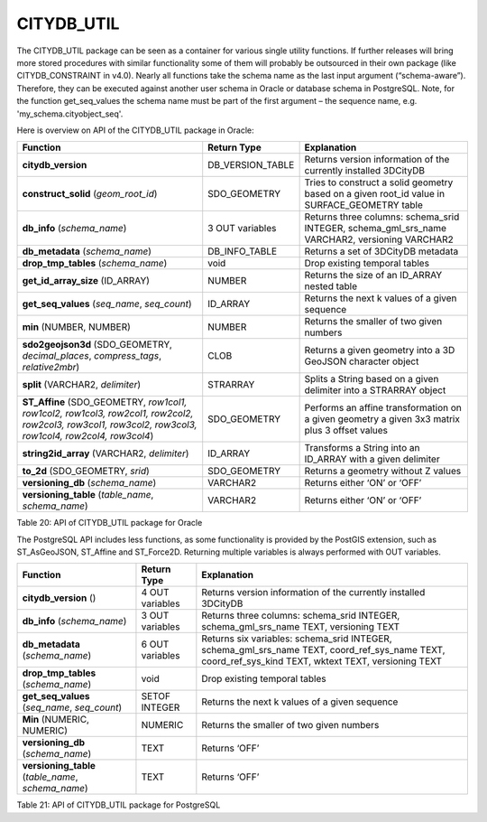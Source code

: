 CITYDB_UTIL
-----------

The CITYDB_UTIL package can be seen as a container for various single
utility functions. If further releases will bring more stored procedures
with similar functionality some of them will probably be outsourced in
their own package (like CITYDB_CONSTRAINT in v4.0). Nearly all functions
take the schema name as the last input argument (“schema-aware”).
Therefore, they can be executed against another user schema in Oracle or
database schema in PostgreSQL. Note, for the function get_seq_values the
schema name must be part of the first argument – the sequence name, e.g.
'my_schema.cityobject_seq'.

Here is overview on API of the CITYDB_UTIL package in Oracle:

====================================================================================================================================================== ================ =============================================================================================
Function                                                                                                                                               Return Type      Explanation
====================================================================================================================================================== ================ =============================================================================================
**citydb_version**                                                                                                                                     DB_VERSION_TABLE Returns version information of the currently installed 3DCityDB
**construct_solid** (*geom_root_id*)                                                                                                                   SDO_GEOMETRY     Tries to construct a solid geometry based on a given root_id value in SURFACE_GEOMETRY table
**db_info** (*schema_name*)                                                                                                                            3 OUT variables  Returns three columns: schema_srid INTEGER, schema_gml_srs_name VARCHAR2, versioning VARCHAR2
**db_metadata** (*schema_name*)                                                                                                                        DB_INFO_TABLE    Returns a set of 3DCityDB metadata
**drop_tmp_tables** (*schema_name*)                                                                                                                    void             Drop existing temporal tables
**get_id_array_size** (ID_ARRAY)                                                                                                                       NUMBER           Returns the size of an ID_ARRAY nested table
**get_seq_values** (*seq_name*, *seq_count*)                                                                                                           ID_ARRAY         Returns the next k values of a given sequence
**min** (NUMBER, NUMBER)                                                                                                                               NUMBER           Returns the smaller of two given numbers
**sdo2geojson3d** (SDO_GEOMETRY, *decimal_places*, *compress_tags*, *relative2mbr*)                                                                    CLOB             Returns a given geometry into a 3D GeoJSON character object
**split** (VARCHAR2, *delimiter*)                                                                                                                      STRARRAY         Splits a String based on a given delimiter into a STRARRAY object
**ST_Affine** (SDO_GEOMETRY, *row1col1, row1col2, row1col3, row2col1, row2col2, row2col3, row3col1, row3col2, row3col3, row1col4, row2col4, row3col4*) SDO_GEOMETRY     Performs an affine transformation on a given geometry a given 3x3 matrix plus 3 offset values
**string2id_array** (VARCHAR2, *delimiter*)                                                                                                            ID_ARRAY         Transforms a String into an ID_ARRAY with a given delimiter
**to_2d** (SDO_GEOMETRY, *srid*)                                                                                                                       SDO_GEOMETRY     Returns a geometry without Z values
**versioning_db** (*schema_name*)                                                                                                                      VARCHAR2         Returns either ‘ON’ or ‘OFF’
**versioning_table** (*table_name*, *schema_name*)                                                                                                     VARCHAR2         Returns either ‘ON’ or ‘OFF’
====================================================================================================================================================== ================ =============================================================================================

Table 20: API of CITYDB_UTIL package for Oracle

The PostgreSQL API includes less functions, as some functionality is
provided by the PostGIS extension, such as ST_AsGeoJSON, ST_Affine and
ST_Force2D. Returning multiple variables is always performed with OUT
variables.

================================================== =============== ====================================================================================================================================================
Function                                           Return Type     Explanation
================================================== =============== ====================================================================================================================================================
**citydb_version** ()                              4 OUT variables Returns version information of the currently installed 3DCityDB
**db_info** (*schema_name*)                        3 OUT variables Returns three columns: schema_srid INTEGER, schema_gml_srs_name TEXT, versioning TEXT
**db_metadata** (*schema_name*)                    6 OUT variables Returns six variables: schema_srid INTEGER, schema_gml_srs_name TEXT, coord_ref_sys_name TEXT, coord_ref_sys_kind TEXT, wktext TEXT, versioning TEXT
**drop_tmp_tables** (*schema_name*)                void            Drop existing temporal tables
**get_seq_values** (*seq_name*, *seq_count*)       SETOF INTEGER   Returns the next k values of a given sequence
**Min** (NUMERIC, NUMERIC)                         NUMERIC         Returns the smaller of two given numbers
**versioning_db** (*schema_name*)                  TEXT            Returns ‘OFF’
**versioning_table** (*table_name*, *schema_name*) TEXT            Returns ‘OFF’
================================================== =============== ====================================================================================================================================================

Table 21: API of CITYDB_UTIL package for PostgreSQL
